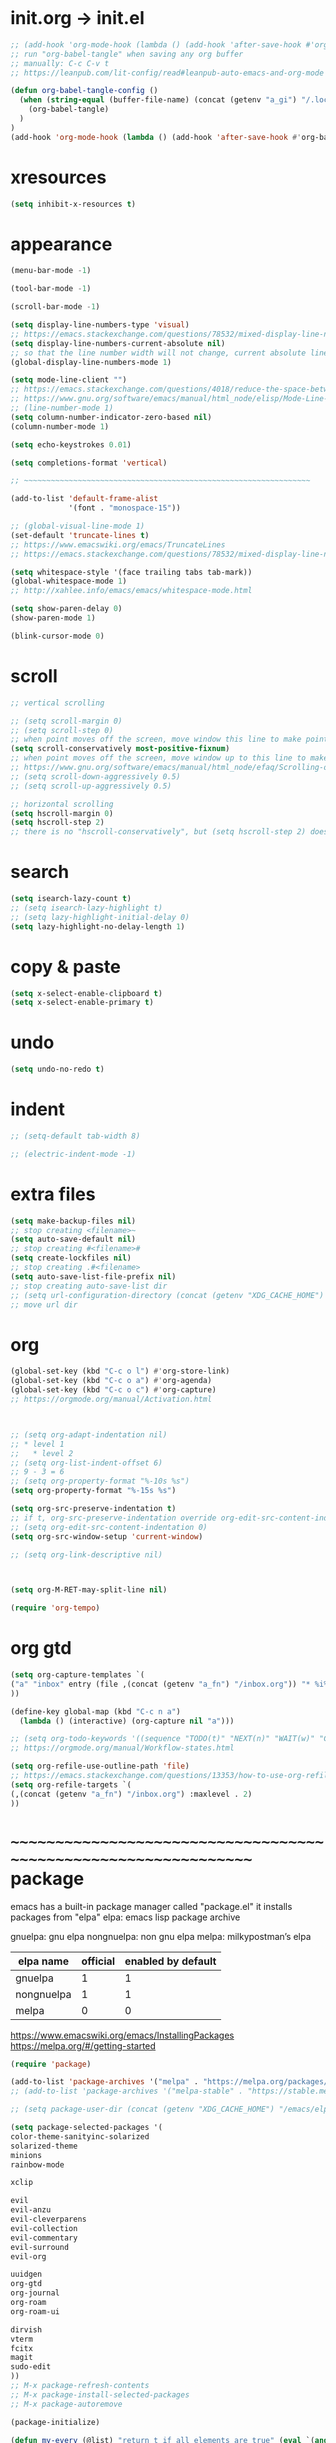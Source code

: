 #+property: header-args:emacs-lisp :tangle (concat (getenv "XDG_CONFIG_HOME") "/emacs/init.el")

#+begin_src emacs-lisp
#+end_src

* init.org -> init.el

#+begin_src emacs-lisp
;; (add-hook 'org-mode-hook (lambda () (add-hook 'after-save-hook #'org-babel-tangle :append :local)))
;; run "org-babel-tangle" when saving any org buffer
;; manually: C-c C-v t
;; https://leanpub.com/lit-config/read#leanpub-auto-emacs-and-org-mode

(defun org-babel-tangle-config ()
  (when (string-equal (buffer-file-name) (concat (getenv "a_gi") "/.local/etc/.emacs/init.org"))
    (org-babel-tangle)
  )
)
(add-hook 'org-mode-hook (lambda () (add-hook 'after-save-hook #'org-babel-tangle-config)))
#+end_src

* xresources

#+begin_src emacs-lisp
(setq inhibit-x-resources t)
#+end_src

* appearance

#+begin_src emacs-lisp
(menu-bar-mode -1)

(tool-bar-mode -1)

(scroll-bar-mode -1)

(setq display-line-numbers-type 'visual)
;; https://emacs.stackexchange.com/questions/78532/mixed-display-line-numbers-type-for-evil-users
(setq display-line-numbers-current-absolute nil)
;; so that the line number width will not change, current absolute line number can be found in mode line
(global-display-line-numbers-mode 1)

(setq mode-line-client "")
;; https://emacs.stackexchange.com/questions/4018/reduce-the-space-between-elements-in-modeline
;; https://www.gnu.org/software/emacs/manual/html_node/elisp/Mode-Line-Variables.html#Mode-Line-Variables
;; (line-number-mode 1)
(setq column-number-indicator-zero-based nil)
(column-number-mode 1)

(setq echo-keystrokes 0.01)

(setq completions-format 'vertical)

;; ~~~~~~~~~~~~~~~~~~~~~~~~~~~~~~~~~~~~~~~~~~~~~~~~~~~~~~~~~~~~~~~~

(add-to-list 'default-frame-alist
             '(font . "monospace-15"))

;; (global-visual-line-mode 1)
(set-default 'truncate-lines t)
;; https://www.emacswiki.org/emacs/TruncateLines
;; https://emacs.stackexchange.com/questions/78532/mixed-display-line-numbers-type-for-evil-users

(setq whitespace-style '(face trailing tabs tab-mark))
(global-whitespace-mode 1)
;; http://xahlee.info/emacs/emacs/whitespace-mode.html

(setq show-paren-delay 0)
(show-paren-mode 1)

(blink-cursor-mode 0)
#+end_src

* scroll

#+begin_src emacs-lisp
;; vertical scrolling

;; (setq scroll-margin 0)
;; (setq scroll-step 0)
;; when point moves off the screen, move window this line to make point visible, if failed, center the point
(setq scroll-conservatively most-positive-fixnum)
;; when point moves off the screen, move window up to this line to make point visible, if failed, center the point
;; https://www.gnu.org/software/emacs/manual/html_node/efaq/Scrolling-only-one-line.html
;; (setq scroll-down-aggressively 0.5)
;; (setq scroll-up-aggressively 0.5)

;; horizontal scrolling
(setq hscroll-margin 0)
(setq hscroll-step 2)
;; there is no "hscroll-conservatively", but (setq hscroll-step 2) does exactly what i want

#+end_src

* search

#+begin_src emacs-lisp
(setq isearch-lazy-count t)
;; (setq isearch-lazy-highlight t)
;; (setq lazy-highlight-initial-delay 0)
(setq lazy-highlight-no-delay-length 1)
#+end_src

* copy & paste

#+begin_src emacs-lisp
(setq x-select-enable-clipboard t)
(setq x-select-enable-primary t)
#+end_src

* undo

#+begin_src emacs-lisp
(setq undo-no-redo t)
#+end_src

* indent

#+begin_src emacs-lisp
;; (setq-default tab-width 8)

;; (electric-indent-mode -1)
#+end_src

* extra files

#+begin_src emacs-lisp
(setq make-backup-files nil)
;; stop creating <filename>~
(setq auto-save-default nil)
;; stop creating #<filename>#
(setq create-lockfiles nil)
;; stop creating .#<filename>
(setq auto-save-list-file-prefix nil)
;; stop creating auto-save-list dir
;; (setq url-configuration-directory (concat (getenv "XDG_CACHE_HOME") "/emacs/url"))
;; move url dir
#+end_src

* org

#+begin_src emacs-lisp
(global-set-key (kbd "C-c o l") #'org-store-link)
(global-set-key (kbd "C-c o a") #'org-agenda)
(global-set-key (kbd "C-c o c") #'org-capture)
;; https://orgmode.org/manual/Activation.html



;; (setq org-adapt-indentation nil)
;; * level 1
;;   * level 2
;; (setq org-list-indent-offset 6)
;; 9 - 3 = 6
;; (setq org-property-format "%-10s %s")
(setq org-property-format "%-15s %s")

(setq org-src-preserve-indentation t)
;; if t, org-src-preserve-indentation override org-edit-src-content-indentation and set it to 0
;; (setq org-edit-src-content-indentation 0)
(setq org-src-window-setup 'current-window)

;; (setq org-link-descriptive nil)



(setq org-M-RET-may-split-line nil)

(require 'org-tempo)
#+end_src

* org gtd

#+begin_src emacs-lisp
(setq org-capture-templates `(
("a" "inbox" entry (file ,(concat (getenv "a_fn") "/inbox.org")) "* %i%?")
))

(define-key global-map (kbd "C-c n a")
  (lambda () (interactive) (org-capture nil "a")))

;; (setq org-todo-keywords '((sequence "TODO(t)" "NEXT(n)" "WAIT(w)" "CANC(c)" "|" "DONE(d)")))
;; https://orgmode.org/manual/Workflow-states.html

(setq org-refile-use-outline-path 'file)
;; https://emacs.stackexchange.com/questions/13353/how-to-use-org-refile-to-move-a-headline-to-a-file-as-a-toplevel-headline
(setq org-refile-targets `(
(,(concat (getenv "a_fn") "/inbox.org") :maxlevel . 2)
))
#+end_src

* ~~~~~~~~~~~~~~~~~~~~~~~~~~~~~~~~~~~~~~~~~~~~~~~~~~~~~~~~~~~~~~~~ package

emacs has a built-in package manager called "package.el"
it installs packages from "elpa"
elpa: emacs lisp package archive

gnuelpa: gnu elpa
nongnuelpa: non gnu elpa
melpa: milkypostman’s elpa

| elpa name  | official | enabled by default |
|------------+----------+--------------------|
| gnuelpa    |        1 |                  1 |
| nongnuelpa |        1 |                  1 |
| melpa      |        0 |                  0 |

https://www.emacswiki.org/emacs/InstallingPackages
https://melpa.org/#/getting-started

#+begin_src emacs-lisp
(require 'package)

(add-to-list 'package-archives '("melpa" . "https://melpa.org/packages/") t)
;; (add-to-list 'package-archives '("melpa-stable" . "https://stable.melpa.org/packages/") t)

;; (setq package-user-dir (concat (getenv "XDG_CACHE_HOME") "/emacs/elpa"))

(setq package-selected-packages '(
color-theme-sanityinc-solarized
solarized-theme
minions
rainbow-mode

xclip

evil
evil-anzu
evil-cleverparens
evil-collection
evil-commentary
evil-surround
evil-org

uuidgen
org-gtd
org-journal
org-roam
org-roam-ui

dirvish
vterm
fcitx
magit
sudo-edit
))
;; M-x package-refresh-contents
;; M-x package-install-selected-packages
;; M-x package-autoremove

(package-initialize)

(defun my-every (@list) "return t if all elements are true" (eval `(and ,@ @list)))
(if (not (my-every (mapcar 'package-installed-p package-selected-packages))) (error "Package missing"))
;; need to be put after (package-initialize), don't know why for now



;; https://stackoverflow.com/questions/10092322/how-to-automatically-install-emacs-packages-by-specifying-a-list-of-package-name
;; https://emacs.stackexchange.com/questions/28932/how-to-automate-installation-of-packages-with-emacs-file
;; https://www.gnu.org/software/emacs/manual/html_node/elisp/Errors.html
;; http://xahlee.info/emacs/emacs/elisp_mapcar_loop.html
;; http://xahlee.info/emacs/misc/emacs_lisp_some_and_every.html
#+end_src

#+begin_src emacs-lisp
(setq load-path (cons (concat (getenv "XDG_CONFIG_HOME") "/emacs/lisp") load-path))
;; add "$XDG_CONFIG_HOME/emacs" to load-path
;; http://xahlee.info/emacs/emacs/elisp_library_system.html
#+end_src

* appearance

#+begin_src emacs-lisp
(load "dl.el")

(minions-mode 1)
#+end_src

* evil

https://evil.readthedocs.io/en/latest/index.html

#+begin_src emacs-lisp
;; keybindings and other behaviour
(setq evil-want-C-i-jump nil)
(setq evil-want-C-u-delete t)
(setq evil-want-C-u-scroll t)
(setq evil-want-Y-yank-to-eol t)
(setq evil-disable-insert-state-bindings t)

;; search
;; (setq evil-search-module 'isearch)
(setq evil-search-module 'evil-search)

;; isearch
;; (setq evil-flash-delay 0)

;; evil-search
;; (setq evil-ex-search-case 'smart)
;; (setq evil-ex-search-vim-style-regexp nil)
;; (setq evil-ex-search-interactive nil)
;; (setq evil-ex-search-incremental t)
;; (setq evil-ex-search-highlight-all nil)
;; (setq evil-ex-search-persistent-highlight nil)

;; indentation
(setq evil-shift-width 8)

;; cursor movement
(setq evil-move-cursor-back nil)
(setq evil-move-beyond-eol t)
(setq evil-cross-lines t)
(setq evil-start-of-line t)

;; cursor display
(setq evil-normal-state-cursor t)
(setq evil-insert-state-cursor t)
(setq evil-visual-state-cursor t)
(setq evil-replace-state-cursor t)
(setq evil-operator-state-cursor t)
(setq evil-motion-state-cursor t)
(setq evil-emacs-state-cursor t)

;; miscellaneous
(setq evil-undo-system 'undo-redo)

;; evil-collection
(setq evil-want-integration t)
(setq evil-want-keybinding nil)
;; https://github.com/emacs-evil/evil-collection#installation

;; require evil
(require 'evil)
;; some variables need to be set before evil is loaded, keymap need to be set after evil is loaded, so put this line here

;; keymaps
(evil-set-leader '(normal motion) (kbd "RET"))

(define-key evil-insert-state-map (kbd "C-w") 'evil-delete-backward-word)
(define-key evil-insert-state-map (kbd "C-u") 'evil-delete-back-to-indentation)
(define-key evil-insert-state-map (kbd "C-p") 'evil-complete-previous)
(define-key evil-insert-state-map (kbd "C-n") 'evil-complete-next)
;; (define-key evil-insert-state-map (kbd "C-s") nil)
(define-key evil-insert-state-map (kbd "C-r") 'evil-paste-from-register)
(define-key evil-insert-state-map (kbd "C-o") 'evil-execute-in-normal-state)

(define-key evil-normal-state-map (kbd "z o") 'evil-open-fold-rec)
(define-key evil-normal-state-map (kbd "J") 'evil-collection-unimpaired-insert-newline-below)
(define-key evil-normal-state-map (kbd "K") 'evil-collection-unimpaired-insert-newline-above)
;; (define-key evil-normal-state-map (kbd "J") (lambda () (interactive) (evil-ex-execute "put _")))
;; (define-key evil-normal-state-map (kbd "K") (lambda () (interactive) (evil-ex-execute "put! _")))
;; (define-key evil-normal-state-map (kbd "J") (kbd ":put SPC _"))
;; (define-key evil-normal-state-map (kbd "K") (kbd ":put! SPC _"))
;; (define-key evil-normal-state-map (kbd "C-s") nil)
(define-key evil-normal-state-map (kbd "M-c") 'calendar)

;; http://xahlee.info/emacs/emacs/keyboard_shortcuts_examples.html
;; https://stackoverflow.com/questions/20438900/key-map-for-ex-command-in-emacs-evil-mode

;; enable evil
(evil-mode 1)
#+end_src

* evil plugin

#+begin_src emacs-lisp
(require 'evil-anzu)
(global-anzu-mode 1)

;; (evil-collection-translate-key nil 'evil-normal-state-map
;; "a" "b"
;; )
;; (setq evil-collection-mode-list '())
(setq evil-collection-setup-minibuffer t)
(evil-collection-init)
;; https://www.emacswiki.org/emacs/PrefixKey
;; https://emacs.stackexchange.com/questions/6037/emacs-bind-key-to-prefix

(evil-commentary-mode 1)

(global-evil-surround-mode 1)

;; (require 'evil-org)
;; (add-hook 'org-mode-hook 'evil-org-mode)
;; (setq evil-org-key-theme '(navigation textobjects additional calendar))
;; (evil-org-set-key-theme)
(require 'evil-org-agenda)
(evil-org-agenda-set-keys)
#+end_src

* COMMENT org gtd

#+begin_src emacs-lisp
(setq org-edna-use-inheritance t)
(org-edna-mode 1)
;; https://github.com/Trevoke/org-gtd.el/blob/master/doc/org-gtd.org#required-configuration-of-sub-packages



(setq org-gtd-update-ack "3.0.0")
(setq org-gtd-directory (getenv "a_fn"))
(setq org-gtd-capture-templates '(
("i" "" entry (file org-gtd-inbox-path) "* %i%?")
))

(require 'org-gtd)

(global-set-key (kbd "C-c n c") #'org-gtd-capture)
(define-key org-gtd-clarify-map (kbd "RET") #'org-gtd-organize)
#+end_src

* org journal

#+begin_src emacs-lisp
(setq org-journal-dir (getenv "a_id"))
(setq org-journal-file-format "%F")
(setq org-journal-date-prefix "#+title ")
(setq org-journal-date-format "%F")
(setq org-journal-time-prefix "* ")
(setq org-journal-time-format "%F %a %H:%M%n")
(setq org-journal-hide-entries-p nil)

(require 'org-journal)

(evil-define-key 'normal calendar-mode-map (kbd "d") nil)
(evil-define-key 'normal calendar-mode-map (kbd "d a") 'org-journal-new-date-entry)
(evil-define-key 'normal calendar-mode-map (kbd "d j") 'org-journal-read-entry)
(evil-define-key 'normal calendar-mode-map (kbd "d k") 'org-journal-display-entry)
(evil-define-key 'normal calendar-mode-map (kbd "d h") 'org-journal-previous-entry)
(evil-define-key 'normal calendar-mode-map (kbd "d l") 'org-journal-next-entry)
(evil-define-key 'normal calendar-mode-map (kbd "d m") 'org-journal-mark-entries)
;; (global-set-key (kbd "C-c j a") 'org-journal-new-entry)
#+end_src

* org roam

#+begin_src emacs-lisp
;; (setq org-id-ts-format "%Y%m%dT%H%M%S.%6N")
(setq org-id-ts-format "%Y-%m-%d-%H%M%S-%6N")
(setq org-id-method 'ts)
(global-set-key (kbd "C-c a a") #'org-id-get-create)

;;;;;;;;;;;;;;;;;;;;;;;;;;;;;;;;;;;;;;;;;;;;;;;;;;;;;;;;;;;;;;;;

;; https://www.orgroam.com/manual.html
;; https://github.com/org-roam/org-roam/issues/2031

;; (setq org-roam-directory (file-truename "~/org-roam"))
(setq org-roam-directory (getenv "a_ia"))
;; (setq org-roam-capture-templates '(
;; ("d" "default" plain "%?"
;;      :target (file+head "%<%Y%m%d%H%M%S>-${slug}.org"
;;                         "#+title: ${title}\n")
;;      :unnarrowed t)
;; ))
(require 'uuidgen)
(setq org-roam-capture-templates '(
("d" "default" plain "%?"
     :target (file+head "%(uuidgen-1).org"
                        "#+title: ${title}\n")
     :unnarrowed t)
))

(global-set-key (kbd "C-c a f") #'org-roam-node-find)
(global-set-key (kbd "C-c a i") #'org-roam-node-insert)
(global-set-key (kbd "C-c a c") #'org-roam-capture)

(global-set-key (kbd "C-c a b") #'org-roam-buffer-toggle)
(global-set-key (kbd "C-c a g") #'org-roam-graph)



;; (setq org-roam-dailies-directory "")

;; (global-set-key (kbd "C-c n h") #'org-roam-dailies-goto-yesterday)
;; (global-set-key (kbd "C-c n j") #'org-roam-dailies-goto-today)
;; (global-set-key (kbd "C-c n l") #'org-roam-dailies-goto-tomorrow)
;; (global-set-key (kbd "C-c n k") #'org-roam-dailies-goto-date)



(org-roam-db-autosync-mode)
#+end_src

* dirvish

#+begin_src emacs-lisp
(dirvish-override-dired-mode)
#+end_src

* misc

#+begin_src emacs-lisp
(xclip-mode 1)

(require 'sudo-edit)

(setq fcitx-remote-command "fcitx5-remote")
(fcitx-aggressive-setup)
;; https://github.com/cute-jumper/fcitx.el/issues?q=fcitx5
;; https://kisaragi-hiu.com/why-fcitx5
#+end_src
